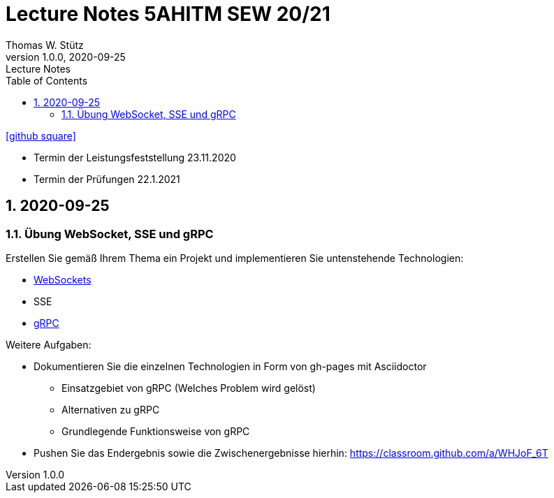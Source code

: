 = Lecture Notes 5AHITM SEW 20/21
Thomas W. Stütz
1.0.0, 2020-09-25: Lecture Notes
ifndef::imagesdir[:imagesdir: images]
//:toc-placement!:  // prevents the generation of the doc at this position, so it can be printed afterwards
:sourcedir: ../src/main/java
:icons: font
:sectnums:    // Nummerierung der Überschriften / section numbering
:toc: left

//Need this blank line after ifdef, don't know why...
ifdef::backend-html5[]

// https://fontawesome.com/v4.7.0/icons/
// icon:file-text-o[link=https://raw.githubusercontent.com/htl-leonding-college/asciidoctor-docker-template/master/asciidocs/{docname}.adoc] ‏ ‏ ‎
icon:github-square[link=https://github.com/2021-5ahitm-sew/5ahitm-sew]
// icon:home[link=https://htl-leonding.github.io/]
endif::backend-html5[]

// print the toc here (not at the default position)
//toc::[]


////
== 2020-09-24

=== Referate

.Termin
|===
|Wer |Was |Bis wann?

|Stütz
|Liste der Referatsthemen
|1. Okt. 2020

|Stütz
|Referatstermine festlegen
|1. Okt. 2020

|Stütz
|RevealJs Repo zur Verfügung stellen
|1. Okt. 2020

|===

==== Sources

* https://github.com/bentolor/java9to13[Asciidoctor & RevealJS - Source, window="_blank"]
* https://bentolor.github.io/java9to13[Asciidoctor & RevealJS - Presentation, window="_blank"]
* https://www.pexels.com/[Pexels, window="_blank"]
* https://undraw.co[UnDraw, window="_blank"]
* https://unsplash.com/[unsplash, window="_blank"]
* https://plantuml.com/class-diagram[plantUml]




=== Verwendung von plantuml in Asciidoctor

[plantuml,xxx,png]
----
@startuml
class Person {
  name: String
  hobbies: List<Hobby>
}

class Hobby {
  person: Person
}
Person <--- Hobby : übt aus >
Person ---> Hobby
@enduml
----

[source,java]
----
Hobby hobby = new Hobby();
hobby.person = new Person();

Person person = hobby.person;
----


[plantuml,jenkins,png]
----
@startuml
rectangle gitrepo
queue jenkins{
    file java
    storage compile
    file class
    storage package
    file jar
    storage test
    storage deploy
}
gitrepo -> java
java -> compile
compile -> class
class -> package
package -> jar
jar -> test
test -> deploy
@enduml
----
////

====
* Termin der Leistungsfeststellung 23.11.2020
* Termin der Prüfungen 22.1.2021
====

== 2020-09-25

=== Übung WebSocket, SSE und gRPC

Erstellen Sie gemäß Ihrem Thema ein Projekt und implementieren Sie untenstehende Technologien:

* https://quarkus.io/guides/websockets[WebSockets, window="_blank"]
* SSE
* https://quarkus.io/guides/grpc-getting-started[gRPC, window="_blank"]

.Weitere Aufgaben:
* Dokumentieren Sie die einzelnen Technologien in Form von gh-pages mit Asciidoctor
** Einsatzgebiet von gRPC (Welches Problem wird gelöst)
** Alternativen zu gRPC
** Grundlegende Funktionsweise von gRPC
* Pushen Sie das Endergebnis sowie die Zwischenergebnisse hierhin: https://classroom.github.com/a/WHJoF_6T